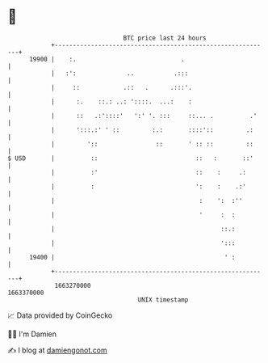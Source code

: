 * 👋

#+begin_example
                                   BTC price last 24 hours                    
               +------------------------------------------------------------+ 
         19900 |    :.                             .                        | 
               |   :':              ..           .:::                       | 
               |     ::            .::   .      .:::'.                      | 
               |      :.    ::.: ..: '::::.  ...:    :                      | 
               |      ::   .:'::::'   ':' '. :::     ::... .          .'    | 
               |      ':::.:' ' ::         :.:       ::::'::         .:     | 
               |         '::                ::       ' :: ::         ::     | 
   $ USD       |          ::                           ::   :       ::'     | 
               |          :'                           ::    :     .:       | 
               |          :                            ':    :    .:'       | 
               |                                        :    ':  :''        | 
               |                                        '     :  :          | 
               |                                              ::.:          | 
               |                                              ':::          | 
         19400 |                                               ' :          | 
               +------------------------------------------------------------+ 
                1663270000                                        1663370000  
                                       UNIX timestamp                         
#+end_example
📈 Data provided by CoinGecko

🧑‍💻 I'm Damien

✍️ I blog at [[https://www.damiengonot.com][damiengonot.com]]
